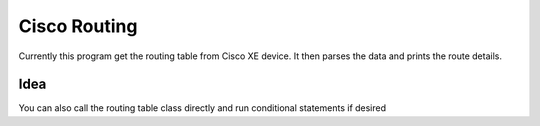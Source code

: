 Cisco Routing
===============

Currently this program get the routing table from Cisco XE device. It then parses the data and prints the route details. 

Idea
-----

You can also call the routing table class directly and run conditional statements if desired
